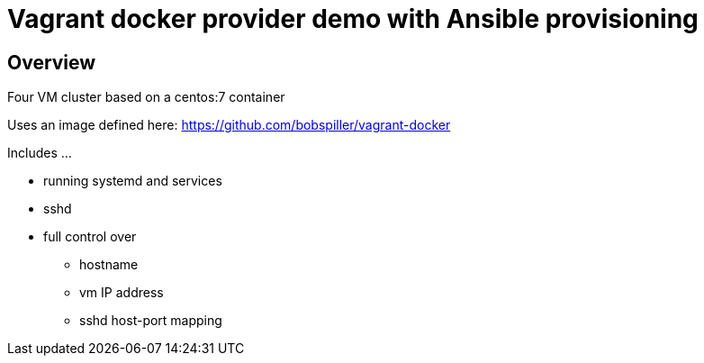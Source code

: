 = Vagrant docker provider demo with Ansible provisioning

== Overview

Four VM cluster based on a centos:7 container

Uses an image defined here: https://github.com/bobspiller/vagrant-docker

Includes ...

- running systemd and services
- sshd
- full control over
** hostname
** vm IP address
** sshd host-port mapping